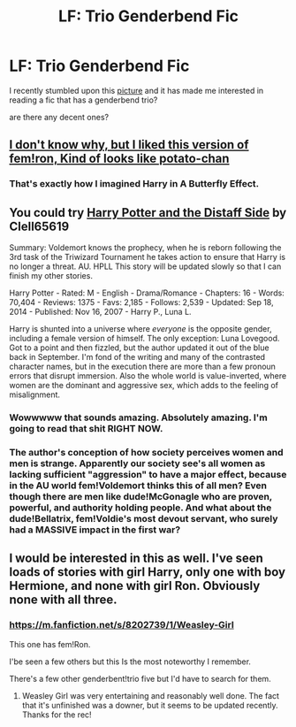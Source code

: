 #+TITLE: LF: Trio Genderbend Fic

* LF: Trio Genderbend Fic
:PROPERTIES:
:Author: _Invalid_Username__
:Score: 18
:DateUnix: 1424931773.0
:DateShort: 2015-Feb-26
:FlairText: Request
:END:
I recently stumbled upon this [[http://www.deviantart.com/art/Quick-Kip-381824112][picture]] and it has made me interested in reading a fic that has a genderbend trio?

are there any decent ones?


** [[http://i.imgur.com/uC0cZgJ.jpg][I don't know why, but I liked this version of fem!ron, Kind of looks like potato-chan]]
:PROPERTIES:
:Author: Notosk
:Score: 7
:DateUnix: 1424937402.0
:DateShort: 2015-Feb-26
:END:

*** That's exactly how I imagined Harry in A Butterfly Effect.
:PROPERTIES:
:Author: I_am_a_Horcrux_AMA
:Score: 3
:DateUnix: 1424938762.0
:DateShort: 2015-Feb-26
:END:


** You could try [[http://www.fanfiction.net/s/3894793/1/Harry-Potter-and-the-Distaff-Side][Harry Potter and the Distaff Side]] by Clell65619

Summary: Voldemort knows the prophecy, when he is reborn following the 3rd task of the Triwizard Tournament he takes action to ensure that Harry is no longer a threat. AU. HPLL This story will be updated slowly so that I can finish my other stories.

Harry Potter - Rated: M - English - Drama/Romance - Chapters: 16 - Words: 70,404 - Reviews: 1375 - Favs: 2,185 - Follows: 2,539 - Updated: Sep 18, 2014 - Published: Nov 16, 2007 - Harry P., Luna L.

Harry is shunted into a universe where /everyone/ is the opposite gender, including a female version of himself. The only exception: Luna Lovegood. Got to a point and then fizzled, but the author updated it out of the blue back in September. I'm fond of the writing and many of the contrasted character names, but in the execution there are more than a few pronoun errors that disrupt immersion. Also the whole world is value-inverted, where women are the dominant and aggressive sex, which adds to the feeling of misalignment.
:PROPERTIES:
:Author: wordhammer
:Score: 3
:DateUnix: 1425090303.0
:DateShort: 2015-Feb-28
:END:

*** Wowwwww that sounds amazing. Absolutely amazing. I'm going to read that shit RIGHT NOW.
:PROPERTIES:
:Author: Karinta
:Score: 2
:DateUnix: 1425097764.0
:DateShort: 2015-Feb-28
:END:


*** The author's conception of how society perceives women and men is strange. Apparently our society see's all women as lacking sufficient "aggression" to have a major effect, because in the AU world fem!Voldemort thinks this of all men? Even though there are men like dude!McGonagle who are proven, powerful, and authority holding people. And what about the dude!Bellatrix, fem!Voldie's most devout servant, who surely had a MASSIVE impact in the first war?
:PROPERTIES:
:Score: 1
:DateUnix: 1426048596.0
:DateShort: 2015-Mar-11
:END:


** I would be interested in this as well. I've seen loads of stories with girl Harry, only one with boy Hermione, and none with girl Ron. Obviously none with all three.
:PROPERTIES:
:Score: 2
:DateUnix: 1424965393.0
:DateShort: 2015-Feb-26
:END:

*** [[https://m.fanfiction.net/s/8202739/1/Weasley-Girl]]

This one has fem!Ron.

I'be seen a few others but this Is the most noteworthy I remember.

There's a few other genderbent!trio five but I'd have to search for them.
:PROPERTIES:
:Author: Urukubarr
:Score: 3
:DateUnix: 1424966687.0
:DateShort: 2015-Feb-26
:END:

**** Weasley Girl was very entertaining and reasonably well done. The fact that it's unfinished was a downer, but it seems to be updated recently. Thanks for the rec!
:PROPERTIES:
:Author: hurathixet
:Score: 3
:DateUnix: 1425057133.0
:DateShort: 2015-Feb-27
:END:
